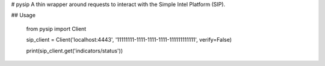 # pysip
A thin wrapper around requests to interact with the Simple Intel Platform (SIP).

## Usage

	from pysip import Client

	sip_client = Client('localhost:4443', '11111111-1111-1111-1111-111111111111', verify=False)

	print(sip_client.get('indicators/status'))


